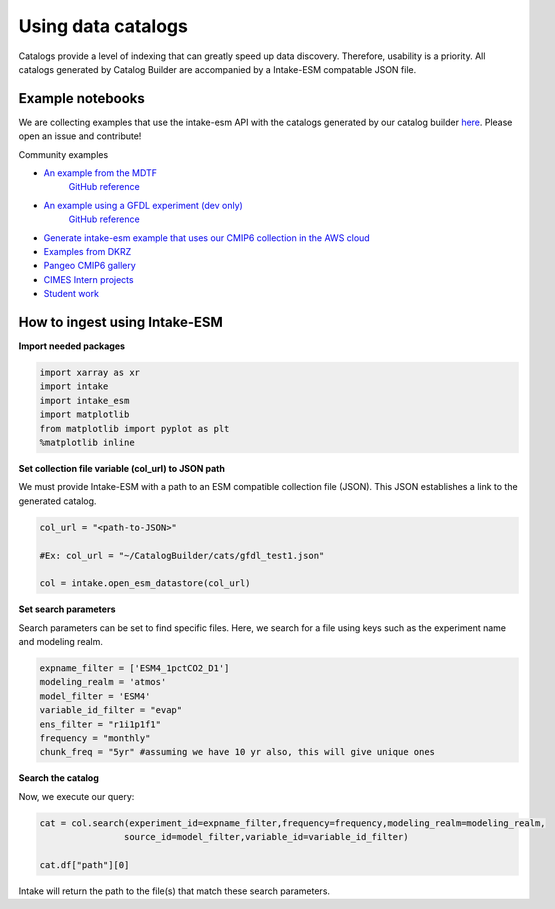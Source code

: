 Using data catalogs
=================== 

Catalogs provide a level of indexing that can greatly speed up data discovery. Therefore, usability is a priority. All catalogs generated by Catalog Builder are accompanied by a Intake-ESM compatable JSON file. 

Example notebooks
------------------

We are collecting examples that use the intake-esm API with the catalogs generated by our catalog builder 
`here <https://github.com/aradhakrishnanGFDL/canopy-cats>`_. Please open an issue and contribute!

Community examples

- `An example from the MDTF <https://nbviewer.org/github/wrongkindofdoctor/MDTF-diagnostics/blob/refactor_pp/diagnostics/example_multicase/example_multirun_demo.ipynb>`_
   `GitHub reference <https://github.com/wrongkindofdoctor/MDTF-diagnostics/blob/refactor_pp/diagnostics/example_multicase/example_multirun_demo.ipynb>`_

- `An example using a GFDL experiment (dev only) <https://nbviewer.org/github/aradhakrishnanGFDL/canopy-cats/blob/main/notebooks/om_example.ipynb>`_
   `GitHub reference <https://github.com/aradhakrishnanGFDL/canopy-cats/blob/main/notebooks/om_example.ipynb>`_

- `Generate intake-esm example that uses our CMIP6 collection in the AWS cloud <https://github.com/aradhakrishnanGFDL/gfdl-aws-analysis>`_
- `Examples from DKRZ <https://easy.gems.dkrz.de/Processing/Intake/index.html>`_
- `Pangeo CMIP6 gallery <https://gallery.pangeo.io/repos/pangeo-gallery/cmip6/intake_ESM_example.html>`_
- `CIMES Intern projects <https://github.com/MackenzieBlanusa/OHC_CMIP6>`_
- `Student work <https://github.com/aradhakrishnanGFDL/AGU-rmonge/>`_ 


How to ingest using Intake-ESM
------------------------------

**Import needed packages**


.. code-block:: python

 import xarray as xr
 import intake
 import intake_esm
 import matplotlib
 from matplotlib import pyplot as plt
 %matplotlib inline

**Set collection file variable (col_url) to JSON path**

We must provide Intake-ESM with a path to an ESM compatible collection file (JSON). This JSON establishes a link to the generated catalog. 

.. code-block:: python
 
 col_url = "<path-to-JSON>"

 #Ex: col_url = "~/CatalogBuilder/cats/gfdl_test1.json"

 col = intake.open_esm_datastore(col_url)

**Set search parameters**

Search parameters can be set to find specific files. Here, we search for a file using keys such as the experiment name and modeling realm. 

.. code-block:: python

 expname_filter = ['ESM4_1pctCO2_D1']
 modeling_realm = 'atmos'
 model_filter = 'ESM4'
 variable_id_filter = "evap"
 ens_filter = "r1i1p1f1"
 frequency = "monthly"
 chunk_freq = "5yr" #assuming we have 10 yr also, this will give unique ones

**Search the catalog**

Now, we execute our query:

.. code-block:: python

 cat = col.search(experiment_id=expname_filter,frequency=frequency,modeling_realm=modeling_realm,
                 source_id=model_filter,variable_id=variable_id_filter)

 cat.df["path"][0]

Intake will return the path to the file(s) that match these search parameters.
